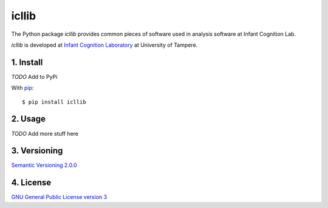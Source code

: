 ======
icllib
======

The Python package *icllib* provides common pieces of software used in
analysis software at Infant Cognition Lab.

*icllib* is developed at `Infant Cognition Laboratory
<http://www.uta.fi/med/icl/index.html>`_ at University of Tampere.


.. image:: https://travis-ci.org/infant-cognition-tampere/icllib.svg
  :target: https://travis-ci.org/infant-cognition-tampere/icllib
.. image:: https://coveralls.io/repos/infant-cognition-tampere/icllib/badge.svg?branch=master&service=github
  :target: https://coveralls.io/github/infant-cognition-tampere/icllib?branch=master


1. Install
==========

*TODO* Add to PyPi

With `pip
<https://pypi.python.org/pypi/icllib>`_::

    $ pip install icllib



2. Usage
========

*TODO* Add more stuff here


3. Versioning
=============

`Semantic Versioning 2.0.0
<http://semver.org/>`_


4. License
==========

`GNU General Public License version 3
<http://www.gnu.org/licenses/>`_
